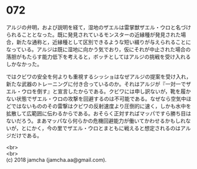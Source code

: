 #+OPTIONS: toc:nil
#+OPTIONS: \n:t

* 072

  アルジの弁明，および説明を経て，湿地のザエルは雷掌獣ザエル・ウロと名づけられることとなった。既に発見されているモンスターの近縁種が発見された場合，新たな通称と，近縁種として区別できるような短い綴りが与えられることになっている。アルジは既に湿地に向かう気でおり，仮にそれが中止された場合の落胆がもたらす能力低下を考えると，ボッチとしてはアルジの挑戦を受け入れるしかなかった。

  ではクビワの安全を何よりも重視するシッショはなぜアルジの提案を受け入れ，新たな武器のトレーニングに付き合っているのか。それはアルジが『一対一でザエル・ウロを倒す』と宣言したからである。クビワには申し訳ないが，靴を履かない状態でザエル・ウロの攻撃を回避するのは不可能である。なぜなら空気中ほどではないもののその雷撃はクビワの反射速度より圧倒的に速く，しかも水中を拡散して広範囲に伝わるからである。おそらく正対すればマッパですら勝ち目はないだろう。まあマッパなら何らかの危機回避能力が働いてかわせるかもしれないが，とにかく，今の里でザエル・ウロとまともに戦えると想定されるのはアルジだけである。

  <br>
  <br>
  (c) 2018 jamcha (jamcha.aa@gmail.com).

  [[http://creativecommons.org/licenses/by-nc-sa/4.0/deed][file:http://i.creativecommons.org/l/by-nc-sa/4.0/88x31.png]]
